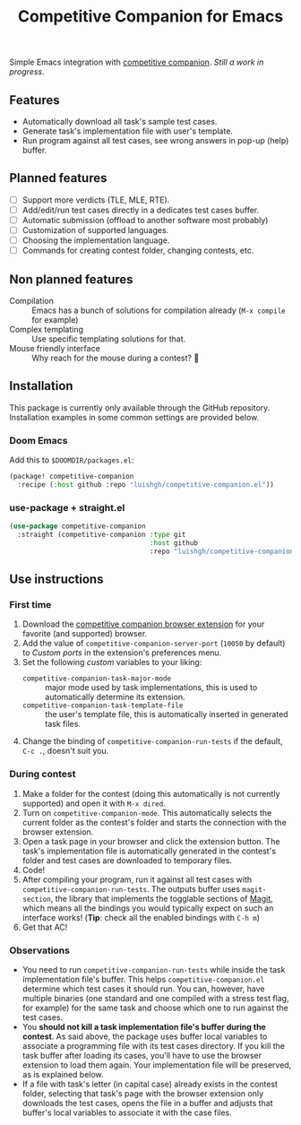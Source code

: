#+TITLE: Competitive Companion for Emacs

Simple Emacs integration with [[https://github.com/jmerle/competitive-companion][competitive companion]]. /Still a work in progress/.

** Features

- Automatically download all task's sample test cases.
- Generate task's implementation file with user's template.
- Run program against all test cases, see wrong answers in pop-up (help) buffer.

** Planned features

- [ ] Support more verdicts (TLE, MLE, RTE).
- [ ] Add/edit/run test cases directly in a dedicates test cases buffer.
- [ ] Automatic submission (offload to another software most probably)
- [ ] Customization of supported languages.
- [ ] Choosing the implementation language.
- [ ] Commands for creating contest folder, changing contests, etc.

** Non planned features

- Compilation :: Emacs has a bunch of solutions for compilation already (~M-x compile~ for example)
- Complex templating :: Use specific templating solutions for that.
- Mouse friendly interface :: Why reach for the mouse during a contest? 🤨

** Installation

This package is currently only available through the GitHub repository. Installation examples in some common settings are provided below.

*** Doom Emacs

Add this to =$DOOMDIR/packages.el=:

#+begin_src emacs-lisp
  (package! competitive-companion
    :recipe (:host github :repo "luishgh/competitive-companion.el"))
#+end_src

*** use-package + straight.el

#+begin_src emacs-lisp
  (use-package competitive-companion
    :straight (competitive-companion :type git
                                     :host github
                                     :repo "luishgh/competitive-companion.el"))
#+end_src

** Use instructions

*** First time

1. Download the [[https://github.com/jmerle/competitive-companion][competitive companion browser extension]] for your favorite (and supported) browser.
2. Add the value of ~competitive-companion-server-port~ (=10050= by default) to /Custom ports/ in the extension's preferences menu.
3. Set the following /custom/ variables to your liking:
   - ~competitive-companion-task-major-mode~ :: major mode used by task implementations, this is used to automatically determine its extension.
   - ~competitive-companion-task-template-file~ :: the user's template file, this is automatically inserted in generated task files.
4. Change the binding of ~competitive-companion-run-tests~ if the default, =C-c .=, doesn't suit you.


*** During contest

1. Make a folder for the contest (doing this automatically is not currently supported) and open it with ~M-x dired~.
2. Turn on ~competitive-companion-mode~. This automatically selects the current folder as the contest's folder and starts the connection with the browser extension.
3. Open a task page in your browser and click the extension button. The task's implementation file is automatically generated in the contest's folder and test cases are downloaded to temporary files.
4. Code!
5. After compiling your program, run it against all test cases with ~competitive-companion-run-tests~. The outputs buffer uses ~magit-section~, the library that implements the togglable sections of [[https://magit.vc/][Magit]], which means all the bindings you would typically expect on such an interface works! (*Tip*: check all the enabled bindings with =C-h m=)
6. Get that AC!

*** Observations

- You need to run ~competitive-companion-run-tests~ while inside the task implementation file's buffer. This helps ~competitive-companion.el~ determine which test cases it should run. You can, however, have multiple binaries (one standard and one compiled with a stress test flag, for example) for the same task and choose which one to run against the test cases.
- You *should not kill a task implementation file's buffer during the contest*. As said above, the package uses buffer local variables to associate a programming file with its test cases directory. If you kill the task buffer after loading its cases, you'll have to use the browser extension to load them again. Your implementation file will be preserved, as is explained below.
- If a file with task's letter (in capital case) already exists in the contest folder, selecting that task's page with the browser extension only downloads the test cases, opens the file in a buffer and adjusts that buffer's local variables to associate it with the case files.
